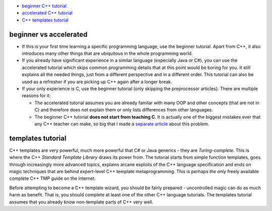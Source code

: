 .. title: tutorials
.. slug: index
.. description: C++ tutorials
.. author: Xeverous
.. index_path: .

- `beginner C++ tutorial <link://filename/pages/cpp/tutorials/beginner/index.rst>`_
- `accelerated C++ tutorial <link://filename/pages/cpp/tutorials/accelerated/index.rst>`_
- `C++ templates tutorial <link://filename/pages/cpp/tutorials/templates/index.rst>`_

beginner vs accelerated
#######################

- If this is your first time learning a specific programming language, use the beginner tutorial. Apart from C++, it also introduces many other things that are ubiquitous in the whole programming world.
- If you already have significant experience in a similar language (especially Java or C#), you can use the accelerated tutorial which skips common programming details that at this point would be boring for you. It still explains all the needed things, just from a different perspective and in a different order. This tutorial can also be used as a refresher if you are picking up C++ again after a longer break.
- If your only experience is C, use the beginner tutorial (only skipping the preprocessor articles). There are multiple reasons for it:

  - The accelerated tutorial assumes you are already familar with many OOP and other concepts (that are not in C) and therefore does not explain them or only lists differences from other languages.
  - The beginner C++ tutorial **does not start from teaching C**. It is actually one of the biggest mistakes ever that any C++ teacher can make, so big that I made a `separate article <link://filename/pages/other/on_teaching_cpp.rst>`_ about this problem.

templates tutorial
##################

C++ templates are very powerful, much more powerful that C# or Java generics - they are *Turing-complete*. This is where the C++ *Standard Template Library* draws its power from. The tutorial starts from simple function templates, goes through increasingly more advanced topics, explains arcane exploits of the C++ language specification and ends on magic techniques that are behind expert-level C++ template metaprogramming. This is perhaps *the only* freely available complete C++ TMP guide on the internet.

Before attempting to become a C++ template wizard, you should be fairly prepared - uncontrolled magic can do as much harm as benefit. That is, you should complete at least one of the other C++ language tutorials. The templates tutorial assumes that you already know non-template parts of C++ very well.
